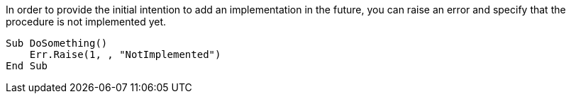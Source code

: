 In order to provide the initial intention to add an implementation in the future, you can raise an error and specify that the procedure is not implemented yet.

[source,vb6]
----
Sub DoSomething()
    Err.Raise(1, , "NotImplemented")
End Sub
----